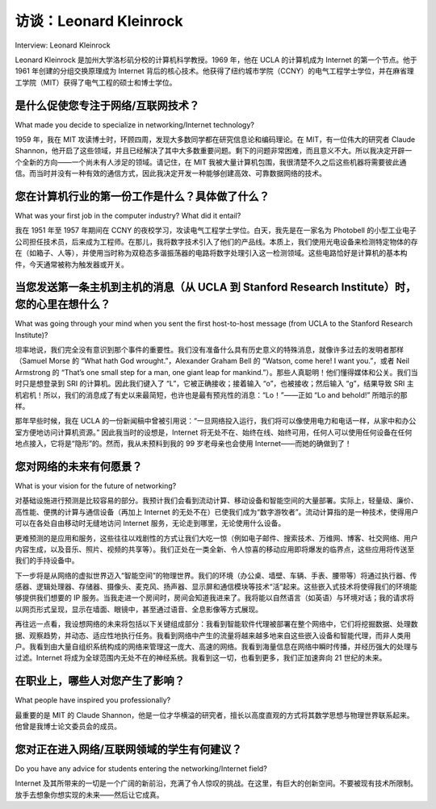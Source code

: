 访谈：Leonard Kleinrock
===================================

Interview: Leonard Kleinrock 

Leonard Kleinrock 是加州大学洛杉矶分校的计算机科学教授。1969 年，他在 UCLA 的计算机成为 Internet 的第一个节点。他于 1961 年创建的分组交换原理成为 Internet 背后的核心技术。他获得了纽约城市学院（CCNY）的电气工程学士学位，并在麻省理工学院（MIT）获得了电气工程的硕士和博士学位。

.. toggle::

   Leonard Kleinrock is a professor of computer science at the University of California, Los
   Angeles. In 1969, his computer at UCLA became the first node of the Internet. His creation of
   packet-switching principles in 1961 became the technology behind the Internet. He received his
   B.E.E. from the City College of New York (CCNY) and his masters and PhD in electrical
   engineering from MIT.

.. figure:: ../img/109-0.png
   :align: center


是什么促使您专注于网络/互联网技术？
------------------------------------
What made you decide to specialize in networking/Internet technology?

1959 年，我在 MIT 攻读博士时，环顾四周，发现大多数同学都在研究信息论和编码理论。在 MIT，有一位伟大的研究者 Claude Shannon，他开启了这些领域，并且已经解决了其中大多数重要问题。剩下的问题非常困难，而且意义不大。所以我决定开辟一个全新的方向——一个尚未有人涉足的领域。请记住，在 MIT 我被大量计算机包围，我很清楚不久之后这些机器将需要彼此通信。而当时并没有一种有效的通信方式，因此我决定开发一种能够创建高效、可靠数据网络的技术。

.. toggle::

   As a PhD student at MIT in 1959, I looked around and found that most of my classmates were
   doing research in the area of information theory and coding theory. At MIT, there was the great
   researcher, Claude Shannon, who had launched these fields and had solved most of the
   important problems already. The research problems that were left were hard and of lesser
   consequence. So I decided to launch out in a new area that no one else had yet conceived of.
   Remember that at MIT I was surrounded by lots of computers, and it was clear to me that soon
   these machines would need to communicate with each other. At the time, there was no effective
   way for them to do so, so I decided to develop the technology that would permit efficient and
   reliable data networks to be created.

您在计算机行业的第一份工作是什么？具体做了什么？
---------------------------------------------------------------------------
What was your first job in the computer industry? What did it entail?

我在 1951 年至 1957 年期间在 CCNY 的夜校学习，攻读电气工程学士学位。白天，我先是在一家名为 Photobell 的小型工业电子公司担任技术员，后来成为工程师。在那儿，我将数字技术引入了他们的产品线。本质上，我们使用光电设备来检测特定物体的存在（如箱子、人等），并使用当时称为双稳态多谐振荡器的电路将数字处理引入这一检测领域。这些电路恰好是计算机的基本构件，今天通常被称为触发器或开关。

.. toggle::

   I went to the evening session at CCNY from 1951 to 1957 for my bachelor’s degree in electrical
   engineering. During the day, I worked first as a technician and then as an engineer at a small,
   industrial electronics firm called Photobell. While there, I introduced digital technology to their
   product line. Essentially, we were using photoelectric devices to detect the presence of certain
   items (boxes, people, etc.) and the use of a circuit known then as a bistable multivibrator was
   just the kind of technology we needed to bring digital processing into this field of detection.
   These circuits happen to be the building blocks for computers, and have come to be known as
   flip-flops or switches in today’s vernacular.

当您发送第一条主机到主机的消息（从 UCLA 到 Stanford Research Institute）时，您的心里在想什么？
-------------------------------------------------------------------------------------------------------------------------------------------
What was going through your mind when you sent the first host-to-host message (from UCLA to the Stanford Research Institute)?

坦率地说，我们完全没有意识到那个事件的重要性。我们没有准备什么具有历史意义的特殊消息，就像许多过去的发明者那样（Samuel Morse 的 “What hath God wrought.”，Alexander Graham Bell 的 “Watson, come here! I want you.”，或者 Neil Armstrong 的 “That’s one small step for a man, one giant leap for mankind.”）。那些人真聪明！他们懂得媒体和公关。我们当时只是想登录到 SRI 的计算机。因此我们键入了 “L”，它被正确接收；接着输入 “o”，也被接收；然后输入 “g”，结果导致 SRI 主机宕机！所以，我们的消息成了有史以来最简短，也许也是最有预兆性的消息：“Lo！”——正如 “Lo and behold!” 所暗示的那样。

那年早些时候，我在 UCLA 的一份新闻稿中曾被引用说：“一旦网络投入运行，我们将可以像使用电力和电话一样，从家中和办公室方便地访问计算机资源。” 因此我当时的设想是，Internet 将无处不在、始终在线、始终可用，任何人可以使用任何设备在任何地点接入，它将是“隐形”的。然而，我从未预料到我的 99 岁老母亲也会使用 Internet——而她的确做到了！

.. toggle::

   Frankly, we had no idea of the importance of that event. We had not prepared a special
   message of historic significance, as did so many inventors of the past (Samuel Morse with “What
   hath God wrought.” or Alexander Graham Bell with “Watson, come here! I want you.” or Neal
   Amstrong with “That’s one small step for a man, one giant leap for mankind.”) Those guys were
   smart! They understood media and public relations. All we wanted to do was to login to the SRI
   computer. So we typed the “L”, which was correctly received, we typed the “o” which was
   received, and then we typed the “g” which caused the SRI host computer to crash! So, it turned
   out that our message was the shortest and perhaps the most prophetic message ever, namely
   “Lo!” as in “Lo and behold!”

   Earlier that year, I was quoted in a UCLA press release saying that once the network was up
   and running, it would be possible to gain access to computer utilities from our homes and offices
   as easily as we gain access to electricity and telephone connectivity. So my vision at that time
   was that the Internet would be ubiquitous, always on, always available, anyone with any device
   could connect from any location, and it would be invisible. However, I never anticipated that my
   99-year-old mother would use the Internet—and indeed she did!

您对网络的未来有何愿景？
------------------------------------------------------
What is your vision for the future of networking?

对基础设施进行预测是比较容易的部分。我预计我们会看到流动计算、移动设备和智能空间的大量部署。实际上，轻量级、廉价、高性能、便携的计算与通信设备（再加上 Internet 的无处不在）已使我们成为“数字游牧者”。流动计算指的是一种技术，使得用户可以在各处自由移动时无缝地访问 Internet 服务，无论走到哪里，无论使用什么设备。

更难预测的是应用和服务，这些往往以戏剧性的方式让我们大吃一惊（例如电子邮件、搜索技术、万维网、博客、社交网络、用户内容生成，以及音乐、照片、视频的共享等）。我们正处在一类全新、令人惊喜的移动应用即将爆发的临界点，这些应用将传送至我们的手持设备中。

下一步将是从网络的虚拟世界迈入“智能空间”的物理世界。我们的环境（办公桌、墙壁、车辆、手表、腰带等）将通过执行器、传感器、逻辑处理器、存储器、摄像头、麦克风、扬声器、显示屏和通信模块等技术“活”起来。这些嵌入式技术将使得我们的环境能够提供我们想要的 IP 服务。当我走进一个房间时，房间会知道我进来了。我将能以自然语言（如英语）与环境对话；我的请求将以网页形式呈现，显示在墙面、眼镜中，甚至通过语音、全息影像等方式展现。

再往远一点看，我设想网络的未来将包括以下关键组成部分：我看到智能软件代理被部署在整个网络中，它们将挖掘数据、处理数据、观察趋势，并动态、适应性地执行任务。我看到网络中产生的流量将越来越多地来自这些嵌入设备和智能代理，而非人类用户。我看到由大量自组织系统构成的网络来管理这一庞大、高速的网络。我看到海量信息在网络中瞬时传播，并经历强大的处理与过滤。Internet 将成为全球范围内无处不在的神经系统。我看到这一切，也看到更多，我们正加速奔向 21 世纪的未来。

.. toggle::

   The easy part of the vision is to predict the infrastructure itself. I anticipate that we see
   considerable deployment of nomadic computing, mobile devices, and smart spaces. Indeed, the
   availability of lightweight, inexpensive, high-performance, portable computing, and
   communication devices (plus the ubiquity of the Internet) has enabled us to become nomads.
   Nomadic computing refers to the technology that enables end users who travel from place to
   place to gain access to Internet services in a transparent fashion, no matter where they travel
   and no matter what device they carry or gain access to. The harder part of the vision is to predict
   the applications and services, which have consistently surprised us in dramatic ways (e-mail,
   search technologies, the World Wide Web, blogs, social networks, user generation, and sharing
   of music, photos, and videos, etc.). We are on the verge of a new class of surprising and
   innovative mobile applications delivered to our hand-held devices.

   The next step will enable us to move out from the netherworld of cyberspace to the physical
   world of smart spaces. Our environments (desks, walls, vehicles, watches, belts, and so on) will
   come alive with technology, through actuators, sensors, logic, processing, storage, cameras,
   microphones, speakers, displays, and communication. This embedded technology will allow our
   environment to provide the IP services we want. When I walk into a room, the room will know I
   entered. I will be able to communicate with my environment naturally, as in spoken English; my
   requests will generate replies that present Web pages to me from wall displays, through my
   eyeglasses, as speech, holograms, and so forth.

   Looking a bit further out, I see a networking future that includes the following additional key
   components. I see intelligent software agents deployed across the network whose function it is
   to mine data, act on that data, observe trends, and carry out tasks dynamically and adaptively. I
   see considerably more network traffic generated not so much by humans, but by these
   embedded devices and these intelligent software agents. I see large collections of self-
   organizing systems controlling this vast, fast network. I see huge amounts of information flashing
   across this network instantaneously with this information undergoing enormous processing and
   filtering. The Internet will essentially be a pervasive global nervous system. I see all these things
   and more as we move headlong through the twenty-first century.

在职业上，哪些人对您产生了影响？
-----------------------------------------------------------------------------------
What people have inspired you professionally?

最重要的是 MIT 的 Claude Shannon，他是一位才华横溢的研究者，擅长以高度直观的方式将其数学思想与物理世界联系起来。他曾是我博士论文委员会的成员。

.. toggle::

   By far, it was Claude Shannon from MIT, a brilliant researcher who had the ability to relate his
   mathematical ideas to the physical world in highly intuitive ways. He was on my PhD thesis
   committee.

您对正在进入网络/互联网领域的学生有何建议？
-----------------------------------------------------------------------------------
Do you have any advice for students entering the networking/Internet field?

Internet 及其所带来的一切是一个广阔的新前沿，充满了令人惊叹的挑战。在这里，有巨大的创新空间。不要被现有技术所限制。放手去想象你想实现的未来——然后让它成真。

.. toggle::

   The Internet and all that it enables is a vast new frontier, full of amazing challenges. There is
   room for great innovation. Don’t be constrained by today’s technology. Reach out and imagine
   what could be and then make it happen.